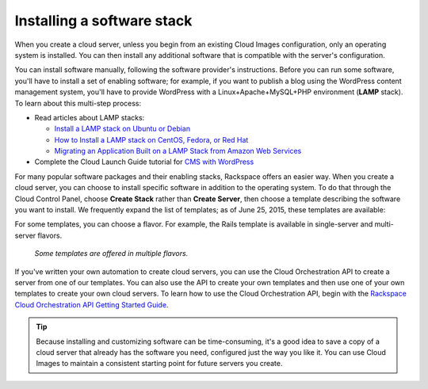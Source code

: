 .. _stack:

---------------------------
Installing a software stack
---------------------------
When you create a cloud server, unless you begin from an existing
Cloud Images configuration, only an operating system is installed. You
can then install any additional software that is compatible with the
server's configuration.

You can install software manually, following the software provider's
instructions. Before you can run some software, 
you'll have to install a
set of enabling software; for example, if you want to publish a blog
using the WordPress content management system, you'll have to provide
WordPress with a Linux+Apache+MySQL+PHP environment 
(**LAMP** stack). 
To learn about
this multi-step process:  

* Read articles about LAMP stacks: 
  
  * `Install a LAMP stack on Ubuntu or Debian <http://www.rackspace.com/knowledge_center/article/install-a-lamp-stack-on-ubuntu-or-debian>`__ 
 
  * `How to Install a LAMP stack on CentOS, Fedora, or Red Hat <http://www.rackspace.com/knowledge_center/article/how-to-install-a-lamp-stack-on-centos-fedora-or-red-hat>`__
 
  * `Migrating an Application Built on a LAMP Stack from Amazon Web Services <http://www.rackspace.com/knowledge_center/article/migrating-an-application-built-on-a-lamp-stack-from-amazon-web-services>`__

* Complete the Cloud Launch Guide tutorial for 
  `CMS with WordPress <https://launch.rackspace.com/guides/wordpress>`__   

For many popular software packages and their enabling stacks, Rackspace
offers an easier way. When you create a cloud server, you can choose to
install specific software in addition to the operating system. To do
that through the Cloud Control Panel, choose **Create Stack** rather than
**Create Server**, then choose a template describing the software you want
to install. We frequently expand the list of templates; as of 
June 25, 2015, 
these templates are available:

.. raw:: html
   :file: stacks-from-control-panel.html

.. This list is from the control panel; 
   when I update the list here, I also update it at 
   http://www.rackspace.com/knowledge_center/article/available-templates-for-cloud-orchestration. 

For some templates, you can choose a flavor. 
For example, the Rails template is available in 
single-server and multi-server flavors. 

.. figure:: /_images/cloudorchestrationrailsflavors.png
   :alt: Some templates are offered in multiple flavors.
   
   *Some templates are offered in multiple flavors.*

If you've written your own automation to create cloud servers, you can
use the Cloud Orchestration API to create a server from one of our
templates. You can also use the API to create your own templates and
then use one of your own templates to create your own cloud servers. 
To learn how to use the Cloud Orchestration API, begin with the 
`Rackspace Cloud Orchestration API Getting Started Guide <http://docs.rackspace.com/orchestration/api/v1/orchestration-getting-started/>`__.

.. TIP::
   Because installing and customizing software can be time-consuming, 
   it's
   a good idea to save a copy of a cloud server that already has the
   software you need, 
   configured just the way you like it. 
   You can use
   Cloud Images to maintain a consistent starting point 
   for future servers you create.
